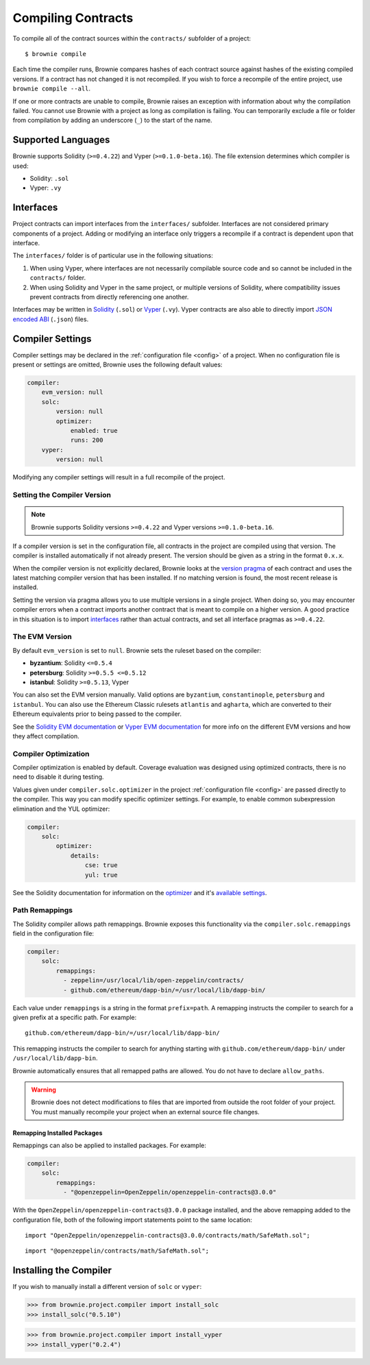 .. _compile:

===================
Compiling Contracts
===================

To compile all of the contract sources within the ``contracts/`` subfolder of a project:

::

    $ brownie compile

Each time the compiler runs, Brownie compares hashes of each contract source against hashes of the existing compiled versions. If a contract has not changed it is not recompiled. If you wish to force a recompile of the entire project, use ``brownie compile --all``.

If one or more contracts are unable to compile, Brownie raises an exception with information about why the compilation failed. You cannot use Brownie with a project as long as compilation is failing. You can temporarily exclude a file or folder from compilation by adding an underscore (``_``) to the start of the name.

Supported Languages
===================

Brownie supports Solidity (``>=0.4.22``) and Vyper (``>=0.1.0-beta.16``). The file extension determines which compiler is used:

* Solidity: ``.sol``
* Vyper: ``.vy``

Interfaces
==========

Project contracts can import interfaces from the ``interfaces/`` subfolder. Interfaces are not considered primary components of a project. Adding or modifying an interface only triggers a recompile if a contract is dependent upon that interface.

The ``interfaces/`` folder is of particular use in the following situations:

1. When using Vyper, where interfaces are not necessarily compilable source code and so cannot be included in the ``contracts/`` folder.
2. When using Solidity and Vyper in the same project, or multiple versions of Solidity, where compatibility issues prevent contracts from directly referencing one another.

Interfaces may be written in `Solidity <https://solidity.readthedocs.io/en/latest/contracts.html#interfaces>`_ (``.sol``) or `Vyper <https://vyper.readthedocs.io/en/latest/structure-of-a-contract.html#interfaces>`_ (``.vy``). Vyper contracts are also able to directly import `JSON encoded ABI <https://solidity.readthedocs.io/en/latest/abi-spec.html#json>`_ (``.json``) files.

.. _compile_settings:

Compiler Settings
=================

Compiler settings may be declared in the :ref:`configuration file <config>` of a project. When no configuration file is present or settings are omitted, Brownie uses the following default values:

.. code-block:: yaml

    compiler:
        evm_version: null
        solc:
            version: null
            optimizer:
                enabled: true
                runs: 200
        vyper:
            version: null

Modifying any compiler settings will result in a full recompile of the project.

Setting the Compiler Version
----------------------------

.. note::

    Brownie supports Solidity versions ``>=0.4.22`` and Vyper versions ``>=0.1.0-beta.16``.

If a compiler version is set in the configuration file, all contracts in the project are compiled using that version. The compiler is installed automatically if not already present. The version should be given as a string in the format ``0.x.x``.

When the compiler version is not explicitly declared, Brownie looks at the `version pragma <https://solidity.readthedocs.io/en/latest/layout-of-source-files.html#version-pragma>`_ of each contract and uses the latest matching compiler version that has been installed. If no matching version is found, the most recent release is installed.

Setting the version via pragma allows you to use multiple versions in a single project. When doing so, you may encounter compiler errors when a contract imports another contract that is meant to compile on a higher version. A good practice in this situation is to import `interfaces <https://solidity.readthedocs.io/en/latest/contracts.html#interfaces>`_ rather than actual contracts, and set all interface pragmas as ``>=0.4.22``.

The EVM Version
---------------

By default ``evm_version`` is set to ``null``. Brownie sets the ruleset based on the compiler:

* **byzantium**: Solidity ``<=0.5.4``
* **petersburg**: Solidity ``>=0.5.5 <=0.5.12``
* **istanbul**: Solidity ``>=0.5.13``, Vyper

You can also set the EVM version manually. Valid options are ``byzantium``, ``constantinople``, ``petersburg`` and ``istanbul``. You can also use the Ethereum Classic rulesets ``atlantis`` and ``agharta``, which are converted to their Ethereum equivalents prior to being passed to the compiler.

See the `Solidity EVM documentation <https://solidity.readthedocs.io/en/latest/using-the-compiler.html#setting-the-evm-version-to-target>`_ or `Vyper EVM documentation <https://vyper.readthedocs.io/en/latest/compiling-a-contract.html#setting-the-target-evm-version>`_ for more info on the different EVM versions and how they affect compilation.

Compiler Optimization
---------------------

Compiler optimization is enabled by default. Coverage evaluation was designed using optimized contracts, there is no need to disable it during testing.

Values given under ``compiler.solc.optimizer`` in the project :ref:`configuration file <config>` are passed directly to the compiler. This way you can modify specific optimizer settings. For example, to enable common subexpression elimination and the YUL optimizer:

.. code-block::  yaml

    compiler:
        solc:
            optimizer:
                details:
                    cse: true
                    yul: true

See the Solidity documentation for information on the `optimizer <https://solidity.readthedocs.io/en/latest/using-the-compiler.html#input-description>`_ and it's `available settings <https://solidity.readthedocs.io/en/latest/using-the-compiler.html#input-description>`_.

.. _compile-remap:

Path Remappings
---------------

The Solidity compiler allows path remappings. Brownie exposes this functionality via the ``compiler.solc.remappings`` field in the configuration file:

.. code-block:: yaml

    compiler:
        solc:
            remappings:
              - zeppelin=/usr/local/lib/open-zeppelin/contracts/
              - github.com/ethereum/dapp-bin/=/usr/local/lib/dapp-bin/

Each value under ``remappings`` is a string in the format ``prefix=path``. A remapping instructs the compiler to search for a given prefix at a specific path. For example:

::

    github.com/ethereum/dapp-bin/=/usr/local/lib/dapp-bin/

This remapping instructs the compiler to search for anything starting with ``github.com/ethereum/dapp-bin/`` under ``/usr/local/lib/dapp-bin``.

Brownie automatically ensures that all remapped paths are allowed. You do not have to declare ``allow_paths``.

.. warning::

    Brownie does not detect modifications to files that are imported from outside the root folder of your project. You must manually recompile your project when an external source file changes.

.. _compile-remap-packages:

Remapping Installed Packages
****************************

Remappings can also be applied to installed packages. For example:

.. code-block:: yaml

    compiler:
        solc:
            remappings:
              - "@openzeppelin=OpenZeppelin/openzeppelin-contracts@3.0.0"

With the ``OpenZeppelin/openzeppelin-contracts@3.0.0`` package installed, and the above remapping added to the configuration file, both of the following import statements point to the same location:

::

    import "OpenZeppelin/openzeppelin-contracts@3.0.0/contracts/math/SafeMath.sol";

::

    import "@openzeppelin/contracts/math/SafeMath.sol";



Installing the Compiler
=======================

If you wish to manually install a different version of ``solc`` or ``vyper``:

.. code-block:: python

    >>> from brownie.project.compiler import install_solc
    >>> install_solc("0.5.10")

.. code-block:: python

    >>> from brownie.project.compiler import install_vyper
    >>> install_vyper("0.2.4")

